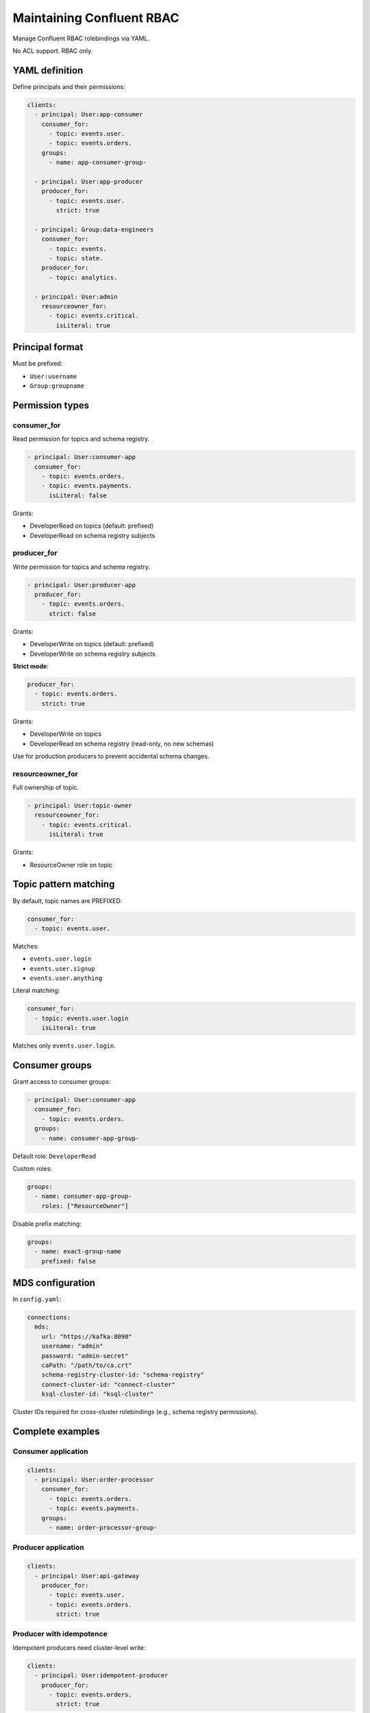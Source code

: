 ==========================
Maintaining Confluent RBAC
==========================

Manage Confluent RBAC rolebindings via YAML.

No ACL support. RBAC only.

YAML definition
---------------

Define principals and their permissions:

.. code-block:: yaml

   clients:
     - principal: User:app-consumer
       consumer_for:
         - topic: events.user.
         - topic: events.orders.
       groups:
         - name: app-consumer-group-

     - principal: User:app-producer
       producer_for:
         - topic: events.user.
           strict: true

     - principal: Group:data-engineers
       consumer_for:
         - topic: events.
         - topic: state.
       producer_for:
         - topic: analytics.

     - principal: User:admin
       resourceowner_for:
         - topic: events.critical.
           isLiteral: true

Principal format
----------------

Must be prefixed:

- ``User:username``
- ``Group:groupname``

Permission types
----------------

consumer_for
~~~~~~~~~~~~

Read permission for topics and schema registry.

.. code-block:: yaml

   - principal: User:consumer-app
     consumer_for:
       - topic: events.orders.
       - topic: events.payments.
         isLiteral: false

Grants:

- DeveloperRead on topics (default: prefixed)
- DeveloperRead on schema registry subjects

producer_for
~~~~~~~~~~~~

Write permission for topics and schema registry.

.. code-block:: yaml

   - principal: User:producer-app
     producer_for:
       - topic: events.orders.
         strict: false

Grants:

- DeveloperWrite on topics (default: prefixed)
- DeveloperWrite on schema registry subjects

**Strict mode**:

.. code-block:: yaml

   producer_for:
     - topic: events.orders.
       strict: true

Grants:

- DeveloperWrite on topics
- DeveloperRead on schema registry (read-only, no new schemas)

Use for production producers to prevent accidental schema changes.

resourceowner_for
~~~~~~~~~~~~~~~~~

Full ownership of topic.

.. code-block:: yaml

   - principal: User:topic-owner
     resourceowner_for:
       - topic: events.critical.
         isLiteral: true

Grants:

- ResourceOwner role on topic

Topic pattern matching
----------------------

By default, topic names are PREFIXED:

.. code-block:: yaml

   consumer_for:
     - topic: events.user.

Matches:

- ``events.user.login``
- ``events.user.signup``
- ``events.user.anything``

Literal matching:

.. code-block:: yaml

   consumer_for:
     - topic: events.user.login
       isLiteral: true

Matches only ``events.user.login``.

Consumer groups
---------------

Grant access to consumer groups:

.. code-block:: yaml

   - principal: User:consumer-app
     consumer_for:
       - topic: events.orders.
     groups:
       - name: consumer-app-group-

Default role: ``DeveloperRead``

Custom roles:

.. code-block:: yaml

   groups:
     - name: consumer-app-group-
       roles: ["ResourceOwner"]

Disable prefix matching:

.. code-block:: yaml

   groups:
     - name: exact-group-name
       prefixed: false

MDS configuration
-----------------

In ``config.yaml``:

.. code-block:: yaml

   connections:
     mds:
       url: "https://kafka:8090"
       username: "admin"
       password: "admin-secret"
       caPath: "/path/to/ca.crt"
       schema-registry-cluster-id: "schema-registry"
       connect-cluster-id: "connect-cluster"
       ksql-cluster-id: "ksql-cluster"

Cluster IDs required for cross-cluster rolebindings (e.g., schema registry permissions).

Complete examples
-----------------

Consumer application
~~~~~~~~~~~~~~~~~~~~

.. code-block:: yaml

   clients:
     - principal: User:order-processor
       consumer_for:
         - topic: events.orders.
         - topic: events.payments.
       groups:
         - name: order-processor-group-

Producer application
~~~~~~~~~~~~~~~~~~~~

.. code-block:: yaml

   clients:
     - principal: User:api-gateway
       producer_for:
         - topic: events.user.
         - topic: events.orders.
           strict: true

Producer with idempotence
~~~~~~~~~~~~~~~~~~~~~~~~~

Idempotent producers need cluster-level write:

.. code-block:: yaml

   clients:
     - principal: User:idempotent-producer
       producer_for:
         - topic: events.orders.
           strict: true

Note: Idempotence requires ``DeveloperWrite`` on ``Cluster`` resource. Set via Confluent Control Center or MDS API.

Stream processor (consumer + producer)
~~~~~~~~~~~~~~~~~~~~~~~~~~~~~~~~~~~~~~

.. code-block:: yaml

   clients:
     - principal: User:stream-processor
       consumer_for:
         - topic: events.raw.
       producer_for:
         - topic: events.processed.
       groups:
         - name: stream-processor-group-

Data engineer (broad read access)
~~~~~~~~~~~~~~~~~~~~~~~~~~~~~~~~~~

.. code-block:: yaml

   clients:
     - principal: Group:data-engineers
       consumer_for:
         - topic: events.
         - topic: state.
         - topic: analytics.
       groups:
         - name: analytics-

Topic owner
~~~~~~~~~~~

.. code-block:: yaml

   clients:
     - principal: User:critical-app-owner
       resourceowner_for:
         - topic: events.critical.transactions
           isLiteral: true

Workflow
--------

1. Define principals in YAML
2. Run ``gafkalo plan --config config.yaml``
3. Review rolebindings to be created
4. Run ``gafkalo apply --config config.yaml``

Gafkalo creates rolebindings via MDS REST API.

Best practices
--------------

1. Use service accounts (User:) for applications
2. Use groups (Group:) for teams
3. Enable ``strict: true`` for production producers
4. Use prefix matching for topic families
5. Use literal matching for critical topics
6. Separate read-only and write access
7. Document principals in YAML comments

Limitations
-----------

- No ACL support (RBAC only)
- No rolebinding deletion (by design)
- Predefined role combinations only (consumer, producer, resourceowner)
- No custom role definitions

For advanced use cases, use Confluent Control Center or MDS API directly.

Troubleshooting
---------------

**Principal not found**

Ensure principal exists in authentication backend (LDAP, etc.).

**Insufficient permissions**

MDS user needs ``SystemAdmin`` or ``UserAdmin`` role.

**Cluster ID mismatch**

Verify cluster IDs in config match MDS configuration:

.. code-block:: bash

   curl -u admin:password https://mds:8090/security/1.0/metadataClusterId

